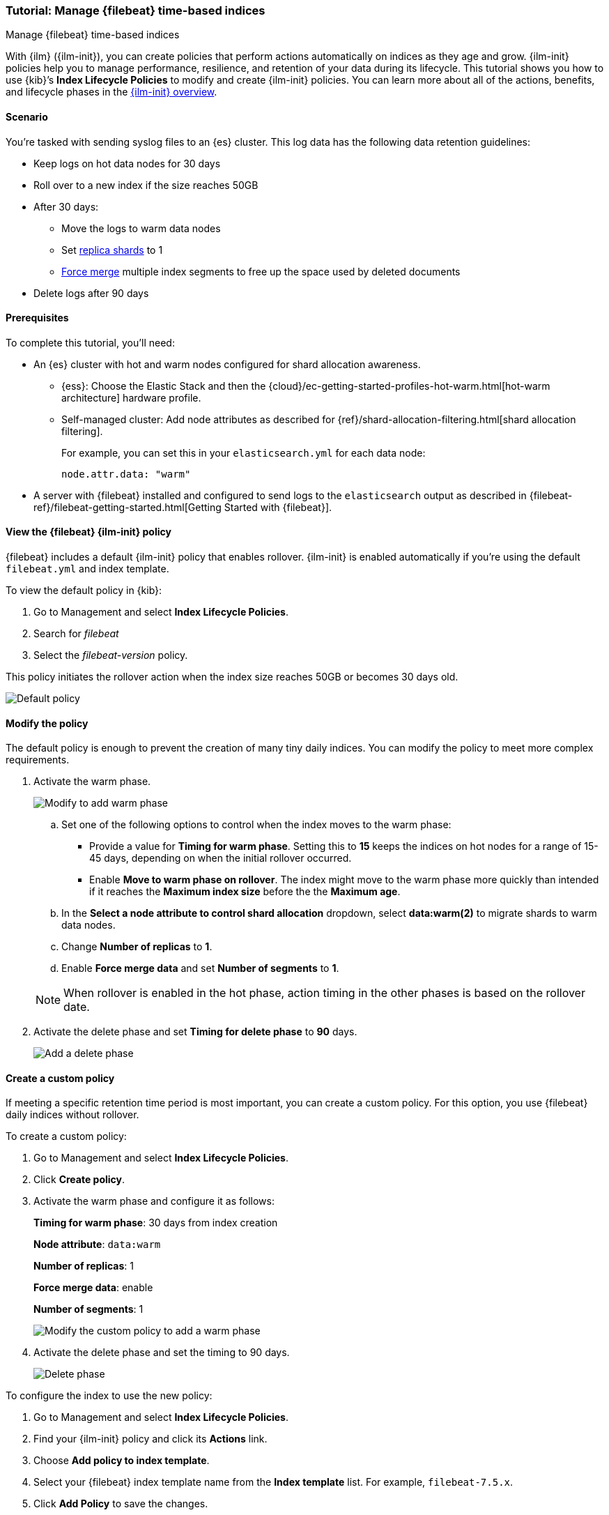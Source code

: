 [role="xpack"]

[[example-using-index-lifecycle-policy]]
=== Tutorial: Manage {filebeat} time-based indices
++++
<titleabbrev>Manage {filebeat} time-based indices</titleabbrev>
++++

With {ilm} ({ilm-init}), you can create policies that perform actions automatically 
on indices as they age and grow. {ilm-init} policies help you to manage
performance, resilience, and retention of your data during its lifecycle. This tutorial shows
you how to use {kib}’s *Index Lifecycle Policies* to modify and create {ilm-init}
policies. You can learn more about all of the actions, benefits, and lifecycle
phases in the <<overview-index-lifecycle-management, {ilm-init} overview>>.


[discrete]
[[example-using-index-lifecycle-policy-scenario]]
==== Scenario

You’re tasked with sending syslog files to an {es} cluster. This
log data has the following data retention guidelines:

* Keep logs on hot data nodes for 30 days
* Roll over to a new index if the size reaches 50GB
* After 30 days:
** Move the logs to warm data nodes
** Set <<glossary-replica-shard, replica shards>> to 1
** <<indices-forcemerge, Force merge>> multiple index segments to free up the space used by deleted documents
* Delete logs after 90 days


[discrete]
[[example-using-index-lifecycle-policy-prerequisites]]
==== Prerequisites

To complete this tutorial, you'll need:

* An {es} cluster with hot and warm nodes configured for shard allocation
awareness. 

** {ess}: 
Choose the Elastic Stack and then the {cloud}/ec-getting-started-profiles-hot-warm.html[hot-warm architecture] hardware profile.

** Self-managed cluster: 
Add node attributes as described for {ref}/shard-allocation-filtering.html[shard allocation filtering].
+
For example, you can set this in your `elasticsearch.yml` for each data node:
+
[source,yaml]
--------------------------------------------------------------------------------
node.attr.data: "warm"
--------------------------------------------------------------------------------

* A server with {filebeat} installed and configured to send logs to the `elasticsearch`
output as described in {filebeat-ref}/filebeat-getting-started.html[Getting Started with {filebeat}].

[discrete]
[[example-using-index-lifecycle-policy-view-fb-ilm-policy]]
==== View the {filebeat} {ilm-init} policy

{filebeat} includes a default {ilm-init} policy that enables rollover. {ilm-init}
is enabled automatically if you’re using the default `filebeat.yml` and index template.

To view the default policy in {kib}:

. Go to Management and select *Index Lifecycle Policies*.
. Search for _filebeat_
. Select the _filebeat-version_ policy.

This policy initiates the rollover action when the index size reaches 50GB or
becomes 30 days old.

[role="screenshot"]
image::images/ilm/tutorial-ilm-hotphaserollover-default.png["Default policy"]


[discrete]
==== Modify the policy

The default policy is enough to prevent the creation of many tiny daily indices.
You can modify the policy to meet more complex requirements.

. Activate the warm phase.
+
--
[role="screenshot"]
image::images/ilm/tutorial-ilm-modify-default-warm-phase-rollover.png["Modify to add warm phase"]

.. Set one of the following options to control when the index moves to the warm phase:

*** Provide a value for *Timing for warm phase*. Setting this to *15* keeps the
indices on hot nodes for a range of  15-45 days, depending on when the initial
rollover occurred.

*** Enable *Move to warm phase on rollover*. The index might move to the warm phase
more quickly than intended if it reaches the *Maximum index size* before the
the *Maximum age*.

.. In the *Select a node attribute to control shard allocation* dropdown, select
*data:warm(2)* to migrate shards to warm data nodes.

.. Change *Number of replicas* to *1*.

.. Enable *Force merge data* and set *Number of segments* to *1*.

NOTE:  When rollover is enabled in the hot phase, action timing in the other phases
is based on the rollover date.
--

. Activate the delete phase and set *Timing for delete phase* to *90* days.
+
[role="screenshot"]
image::images/ilm/tutorial-ilm-delete-rollover.png["Add a delete phase"]

[discrete]
==== Create a custom policy

If meeting a specific retention time period is most important, you can create a
custom policy.  For this option, you use {filebeat} daily indices without
rollover.

To create a custom policy:

. Go to Management and select *Index Lifecycle Policies*.
. Click *Create policy*.
. Activate the warm phase and configure it as follows:
+
--
**Timing for warm phase**: 30 days from index creation

**Node attribute**: `data:warm`

**Number of replicas**: 1

**Force merge data**: enable

**Number of segments**: 1

[role="screenshot"]
image::images/ilm/tutorial-ilm-custom-policy.png["Modify the custom policy to add a warm phase"]
--

. Activate the delete phase and set the timing to 90 days.
+
[role="screenshot"]
image::images/ilm/tutorial-ilm-delete-phase-creation.png["Delete phase"]

To configure the index to use the new policy:

. Go to Management and select *Index Lifecycle Policies*.
. Find your {ilm-init} policy and click its *Actions* link.
. Choose *Add policy to index template*.
. Select your {filebeat} index template name from the *Index template* list. For example, `filebeat-7.5.x`.
. Click *Add Policy* to save the changes.
+
NOTE: If you initially used the default {filebeat} {ilm-init} policy, you will
see a notice that the template already has a policy associated with it. Confirm
that you want to overwrite that configuration.

When you change the policy associated with the index template, the active
index will continue to use the policy it was associated with at index creation
unless you manually update it. The next new index will use the updated policy.
For more reasons that your {ilm-init} policy changes might be delayed, see
<<update-lifecycle-policy, Update Lifecycle Policy>>.
